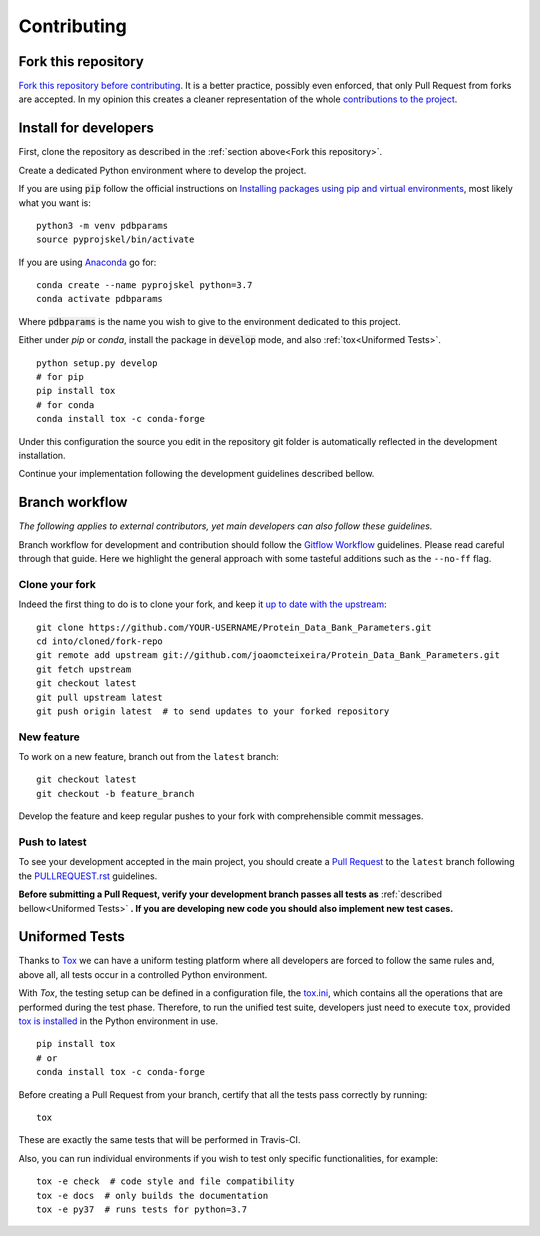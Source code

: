 Contributing
============

Fork this repository
--------------------

`Fork this repository before contributing`_. It is a better practice, possibly even enforced, that only Pull Request from forks are accepted. In my opinion this creates a cleaner representation of the whole `contributions to the project`_.

Install for developers
----------------------

First, clone the repository as described in the :ref:`section above<Fork this repository>`.

Create a dedicated Python environment where to develop the project.

If you are using :code:`pip` follow the official instructions on `Installing packages using pip and virtual environments`_, most likely what you want is:

::

    python3 -m venv pdbparams
    source pyprojskel/bin/activate

If you are using `Anaconda`_ go for:

::

    conda create --name pyprojskel python=3.7
    conda activate pdbparams

Where :code:`pdbparams` is the name you wish to give to the environment dedicated to this project.

Either under *pip* or *conda*, install the package in :code:`develop` mode, and also :ref:`tox<Uniformed Tests>`.

::

    python setup.py develop
    # for pip
    pip install tox
    # for conda
    conda install tox -c conda-forge

Under this configuration the source you edit in the repository git folder is automatically reflected in the development installation.

Continue your implementation following the development guidelines described bellow.

Branch workflow
---------------

*The following applies to external contributors, yet main developers can also follow these guidelines.*

Branch workflow for development and contribution should follow the `Gitflow Workflow`_ guidelines. Please read careful through that guide. Here we highlight the general approach with some tasteful additions such as the ``--no-ff`` flag.

Clone your fork
~~~~~~~~~~~~~~~

Indeed the first thing to do is to clone your fork, and keep it `up to date with the upstream`_:

::

    git clone https://github.com/YOUR-USERNAME/Protein_Data_Bank_Parameters.git
    cd into/cloned/fork-repo
    git remote add upstream git://github.com/joaomcteixeira/Protein_Data_Bank_Parameters.git
    git fetch upstream
    git checkout latest
    git pull upstream latest
    git push origin latest  # to send updates to your forked repository

New feature
~~~~~~~~~~~

To work on a new feature, branch out from the ``latest`` branch:

::
    
    git checkout latest
    git checkout -b feature_branch

Develop the feature and keep regular pushes to your fork with comprehensible commit messages.

Push to latest
~~~~~~~~~~~~~~

To see your development accepted in the main project, you should create a `Pull Request`_ to the ``latest`` branch following the `PULLREQUEST.rst`_ guidelines.

**Before submitting a Pull Request, verify your development branch passes all tests as** :ref:`described bellow<Uniformed Tests>` **. If you are developing new code you should also implement new test cases.**

Uniformed Tests
---------------

Thanks to `Tox`_ we can have a uniform testing platform where all developers are forced to follow the same rules and, above all, all tests occur in a controlled Python environment.

With *Tox*, the testing setup can be defined in a configuration file, the `tox.ini`_, which contains all the operations that are performed during the test phase. Therefore, to run the unified test suite, developers just need to execute ``tox``, provided `tox is installed`_ in the Python environment in use.

::

    pip install tox
    # or
    conda install tox -c conda-forge

Before creating a Pull Request from your branch, certify that all the tests pass correctly by running:

::
    
    tox

These are exactly the same tests that will be performed in Travis-CI.

Also, you can run individual environments if you wish to test only specific functionalities, for example:

::
    
    tox -e check  # code style and file compatibility
    tox -e docs  # only builds the documentation
    tox -e py37  # runs tests for python=3.7


.. _tox.ini: https://github.com/joaomcteixeira/python-project-skeleton/blob/latest/tox.ini
.. _Tox: https://tox.readthedocs.io/en/latest/
.. _tox is installed: https://tox.readthedocs.io/en/latest/install.html
.. _Fork this repository before contributing: https://github.com/joaomcteixeira/Protein_Data_Bank_Parameters/network/members
.. _up to date with the upstream: https://gist.github.com/CristinaSolana/1885435
.. _contributions to the project: https://github.com/joaomcteixeira/python-project-skeleton/network
.. _Gitflow Workflow: https://www.atlassian.com/git/tutorials/comparing-workflows/gitflow-workflow
.. _Pull Request: https://github.com/joaomcteixeira/python-project-skeleton/pulls
.. _PULLREQUEST.rst: https://github.com/joaomcteixeira/python-project-skeleton/blob/latest/docs/PULLREQUEST.rst
.. _Installing packages using pip and virtual environments: https://packaging.python.org/guides/installing-using-pip-and-virtual-environments/#creating-a-virtual-environment
.. _Anaconda: https://www.anaconda.com/
